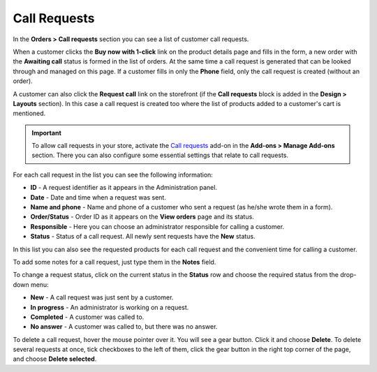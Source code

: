 *************
Call Requests
*************

In the **Orders > Call requests** section you can see a list of customer call requests.

.. image:: img/call_request.png
    :align: center
    :alt: Call requests

When a customer clicks the **Buy now with 1-click**  link on the product details page and fills in the form, a new order with the **Awaiting call** status is formed in the list of orders. At the same time a call request is generated that can be looked through and managed on this page. If a customer fills in only the **Phone** field, only the call request is created (without an order).

A customer can also click the **Request call** link on the storefront (if the **Call requests** block is added in the **Design > Layouts** section). In this case a call request is created too where the list of products added to a customer's cart is mentioned.

.. important ::

	To allow call requests in your store, activate the `Call requests <http://www.cs-cart.com/documentation/reference_guide/index.htmld?call_requests2.htm>`_ add-on in the **Add-ons > Manage Add-ons** section. There you can also configure some essential settings that relate to call requests.

For each call request in the list you can see the following information:

*	**ID** - A request identifier as it appears in the Administration panel.
*	**Date** - Date and time when a request was sent.
*	**Name and phone** - Name and phone of a customer who sent a request (as he/she wrote them in a form).
*	**Order/Status** - Order ID as it appears on the **View orders** page and its status.
*	**Responsible** - Here you can choose an administrator responsible for calling a customer.
*	**Status** - Status of a call request. All newly sent requests have the **New** status.

In this list you can also see the requested products for each call request and the convenient time for calling a customer.

To add some notes for a call request, just type them in the **Notes** field.

To change a request status, click on the current status in the **Status** row and choose the required status from the drop-down menu:

*	**New** - A call request was just sent by a customer.
*	**In progress** - An administrator is working on a request.
*	**Completed** - A customer was called to.
*	**No answer** - A customer was called to, but there was no answer.

To delete a call request, hover the mouse pointer over it. You will see a gear button. Click it and choose **Delete**. To delete several requests at once, tick checkboxes to the left of them, click the gear button in the right top corner of the page, and choose **Delete selected**.